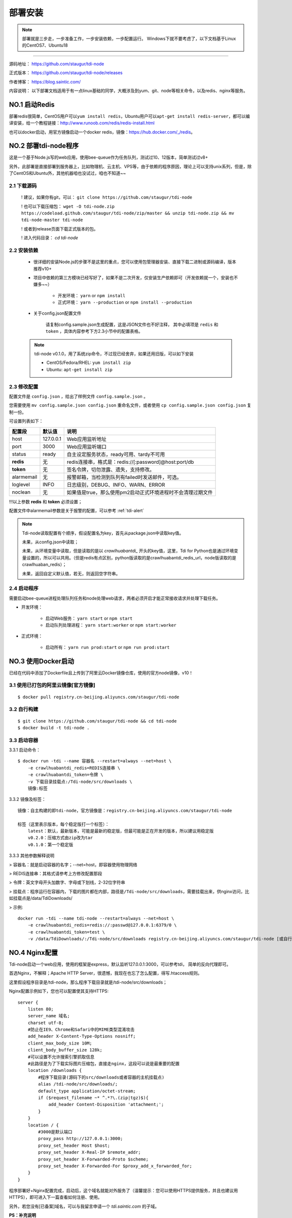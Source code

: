 .. _tdi-node-install:

=========
部署安装
=========

.. note::

    部署就是三步走，一步准备工作，一步安装依赖，一步配置运行。
    Windows下就不要考虑了，以下文档基于Linux的CentOS7、Ubuntu18

--------------

源码地址： https://github.com/staugur/tdi-node

正式版本： https://github.com/staugur/tdi-node/releases

作者博客： https://blog.saintic.com/

内容说明： 以下部署文档适用于有一点linux基础的同学，大概涉及到yum、git、node等相关命令，以及redis、nginx等服务。

.. _tdi-node-install-no1:

**NO.1 启动Redis**
-------------------

部署redis很简单，CentOS用户可以\ ``yum install redis``\ ，Ubuntu用户可以\ ``apt-get install redis-server``\ ，都可以编译安装，给一个教程链接：\ http://www.runoob.com/redis/redis-install.html

也可以docker启动，用官方镜像启动一个docker redis，镜像：\ https://hub.docker.com/_/redis\ 。

.. _tdi-node-install-no2:

**NO.2 部署tdi-node程序**
--------------------------

这是一个基于Node.js写的web应用，使用bee-queue作为任务队列，测试过10、12版本，简单测试过v8+

另外，此部署是直接部署到服务器上，比如物理机、云主机、VPS等，由于依赖的程序原因，理论上可以支持unix系列，但是，除了CentOS和Ubuntu外，其他机器咱也没试过，咱也不知道~~

2.1 下载源码
^^^^^^^^^^^^^^

    ! 建议，如果你有git，可以： ``git clone https://github.com/staugur/tdi-node``

    ! 也可以下载压缩包： ``wget -O tdi-node.zip https://codeload.github.com/staugur/tdi-node/zip/master && unzip tdi-node.zip && mv tdi-node-master tdi-node``

    ! 或者到release页面下载正式版本的包。

    ! 进入代码目录： `cd tdi-node`

2.2 安装依赖
^^^^^^^^^^^^^^

    - 很详细的安装Node.js的步骤不是这里的重点，您可以使用包管理器安装、直接下载二进制或源码编译，版本推荐v10+

    - 项目中依赖的第三方模块已经写好了，如果不是二次开发，仅安装生产依赖即可（开发依赖就一个，安装也不嫌多~~）

        - 开发环境： ``yarn`` or ``npm install``

        - 正式环境： ``yarn --production`` or ``npm install --production``

    - 关于config.json配置文件

        请复制config.sample.json生成配置，这是JSON文件也不好注释，
        其中必填项是 ``redis`` 和 ``token`` ，具体内容参考下方2.3小节中的配置表格。

    .. note::

        tdi-node v0.1.0，用了系统zip命令，不过现已经舍弃，如果还用旧版，可以如下安装

        - CentOS/Fedora/RHEL: ``yum install zip``

        - Ubuntu: ``apt-get install zip``

.. _tdi-node-config:

2.3 修改配置
^^^^^^^^^^^^^^

配置文件是 ``config.json`` ，给出了样例文件 ``config.sample.json`` 。

您需要使用 ``mv config.sample.json config.json`` 重命名文件，或者使用 ``cp config.sample.json config.json`` 复制一份。

可设置列表如下：

============    ===============   ================================================================
    配置段           默认值                                       说明
============    ===============   ================================================================
host              127.0.0.1          Web应用监听地址
port                3000             Web应用监听端口
status              ready            自主设定服务状态，ready可用、tardy不可用
**redis**            无              redis连接串，格式是：redis://[:password]@host:port/db
**token**            无              签名令牌，切勿泄露、遗失，支持修改。
alarmemail           无              报警邮箱，当检测到队列有failed时发送邮件，可选。
loglevel             INFO            日志级别，DEBUG、INFO、WARN、ERROR
noclean              无             如果值是true，那么使用pm2启动正式环境进程时不会清理过期文件
============    ===============   ================================================================

!!!以上参数 **redis** 和 **token** 必须设置；

配置文件中alarmemail参数是关于报警的配置，可以参考 :ref:`tdi-alert`

.. note::

    Tdi-node读取配置有个顺序，假设配置名为key，首先从package.json中读取key值。

    未果，从config.json中读取；

    未果，从环境变量中读取，但是读取的是以 `crawlhuabantdi_` 开头的key值，这里，Tdi for Python也是通过环境变量设置的，所以可以共用。（但是redis有点区别，python版读取的是crawlhuabantdi_redis_url，node版读取的是crawlhuaban_redis）；

    未果，返回自定义默认值，若无，则返回空字符串。

2.4 启动程序
^^^^^^^^^^^^^^

需要启动bee-queue进程处理队列任务和node处理web请求，两者必须开启才能正常接收请求并处理下载任务。

- 开发环境：

    - 启动Web服务： ``yarn start`` or ``npm start``

    - 启动队列处理进程： ``yarn start:worker`` or ``npm start:worker``

- 正式环境：

    - 启动所有： ``yarn run prod:start`` or ``npm run prod:start``

**NO.3 使用Docker启动**
------------------------

已经在代码中添加了Dockerfile且上传到了阿里云Docker镜像仓库，使用的官方node镜像，v10！

3.1 使用已打包的阿里云镜像[官方镜像]
^^^^^^^^^^^^^^^^^^^^^^^^^^^^^^^^^^^^^

::

    $ docker pull registry.cn-beijing.aliyuncs.com/staugur/tdi-node

3.2 自行构建
^^^^^^^^^^^^^^

::

    $ git clone https://github.com/staugur/tdi-node && cd tdi-node
    $ docker build -t tdi-node .

3.3 启动容器
^^^^^^^^^^^^^^

3.3.1 启动命令：

::

    $ docker run -tdi --name 容器名 --restart=always --net=host \
        -e crawlhuabantdi_redis=REDIS连接串 \
        -e crawlhuabantdi_token=令牌 \
        -v 下载目录挂载点:/Tdi-node/src/downloads \
        镜像:标签

3.3.2 镜像及标签：

::

    镜像：自主构建的即tdi-node，官方镜像是：registry.cn-beijing.aliyuncs.com/staugur/tdi-node

    标签（这里表示版本，每个稳定版打一个标签）：
        latest：默认，最新版本，可能是最新的稳定版，但最可能是正在开发的版本，所以建议用稳定版
        v0.2.0：压缩方式由zip改为tar
        v0.1.0：第一个稳定版

3.3.3 其他参数解释说明

> 容器名：就是启动容器的名字；--net=host，即容器使用物理网络

> REDIS连接串：其格式请参考上方修改配置那段 

> 令牌：英文字母开头加数字、字母或下划线，2-32位字符串

> 挂载点：程序运行在容器内，下载的图片都在内部，路径是\ ``/Tdi-node/src/downloads``\ ，需要挂载出来，供nginx访问，比如挂载点是/data/TdiDownloads/

> 示例::

    docker run -tdi --name tdi-node --restart=always --net=host \
        -e crawlhuabantdi_redis=redis://:passwd@127.0.0.1:6379/0 \
        -e crawlhuabantdi_token=test \
        -v /data/TdiDownloads/:/Tdi-node/src/downloads registry.cn-beijing.aliyuncs.com/staugur/tdi-node [或自行打包的镜像名]

**NO.4 Nginx配置**
-------------------

Tdi-node启动一个web应用，使用的框架是express，默认监听127.0.0.1:3000，可以参考tdi，
简单的反向代理即可。

首选Nginx，不解释；Apache HTTP Server，很遗憾，我现在也忘了怎么配置，得写.htaccess规则。

这里假设程序目录是/tdi-node，那么程序下载目录就是/tdi-node/src/downloads；

Nginx配置示例如下，您也可以配置使其支持HTTPS::

    server {
        listen 80;
        server_name 域名;
        charset utf-8;
        #防止在IE9、Chrome和Safari中的MIME类型混淆攻击
        add_header X-Content-Type-Options nosniff;
        client_max_body_size 10M;
        client_body_buffer_size 128k;
        #可以设置不允许搜索引擎抓取信息
        #此路径是为了下载实际图片压缩包，直接走nginx，这段可以说是最重要的配置
        location /downloads {
            #程序下载目录(源码下的src/downloads或者容器的主机挂载点)
            alias /tdi-node/src/downloads/;
            default_type application/octet-stream;
            if ($request_filename ~* ^.*?\.(zip|tgz)$){
                add_header Content-Disposition 'attachment;';
            }
        }
        location / {
            #3000是默认端口
            proxy_pass http://127.0.0.1:3000;
            proxy_set_header Host $host;
            proxy_set_header X-Real-IP $remote_addr;
            proxy_set_header X-Forwarded-Proto $scheme;
            proxy_set_header X-Forwarded-For $proxy_add_x_forwarded_for;
        }
    }

程序部署好+Nginx配置完成，启动后，这个域名就能对外服务了（温馨提示：您可以使用HTTPS提供服务，并且也建议用HTTPS），即可进入下一篇查看如何注册、使用。

另外，若您没有[已备案]域名，可以与我留言申请一个 *tdi.saintic.com* 的子域。

**PS：补充说明**

您也可以使用已有域名配置，将Tdi-node设置为子目录，合并到配置文件中（server里），核心配置段：

::

    server{
        listen 80;
        server_name 此处为已有域名;
        ......
        #在已有配置文件中增加以下两段，具体下载目录和端口自行修改：
        client_max_body_size 10M;
        client_body_buffer_size 128k;
        #此路径是为了下载实际图片压缩包，直接走nginx，这段可以说是最重要的配置
        location ^~ /downloads/ {
            #下载程序目录
            alias /tdi-node/src/downloads;
            default_type application/octet-stream;
            if ($request_filename ~* ^.*?\.(zip|tgz)$){
                add_header Content-Disposition 'attachment;';
            }
        }
        #此路径是tdi-node程序中的路由，需要代理过去
        location ~ ^/(ping|download|rqdashboard) {
            proxy_pass http://127.0.0.1:3000;
            proxy_set_header Host $host;
            proxy_set_header X-Real-IP $remote_addr;
            proxy_set_header X-Forwarded-Proto $scheme;
            proxy_set_header X-Forwarded-For $proxy_add_x_forwarded_for;
        }
        ......
    }

**NO.5 程序升级**
------------------

目前git下载可以使用git pull拉取最新代码，重载进程（ ``yarn prod:reload`` ）完成升级。

Docker升级请docker pull拉取latest或最新稳定版，重新启动一个新容器完成升级。

**NO.6 使用篇**
----------------

关于定时检测、资源报警、过期清理等功能的使用，:ref:`请点击跳转查看Tdi使用说明文档 <tdi-usgae>`

